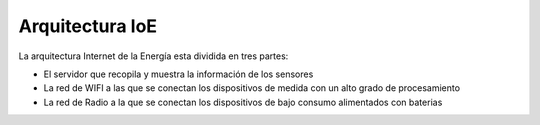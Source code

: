 Arquitectura IoE
================
La arquitectura Internet de la Energía esta dividida en tres partes:

* El servidor que recopila y muestra la información de los sensores
* La red de WIFI a las que se conectan los dispositivos de medida con un alto grado de procesamiento
* La red de Radio a la que se conectan los dispositivos de bajo consumo alimentados con baterias

.. image:: ./imagenes/ioe_arquitectura.png



